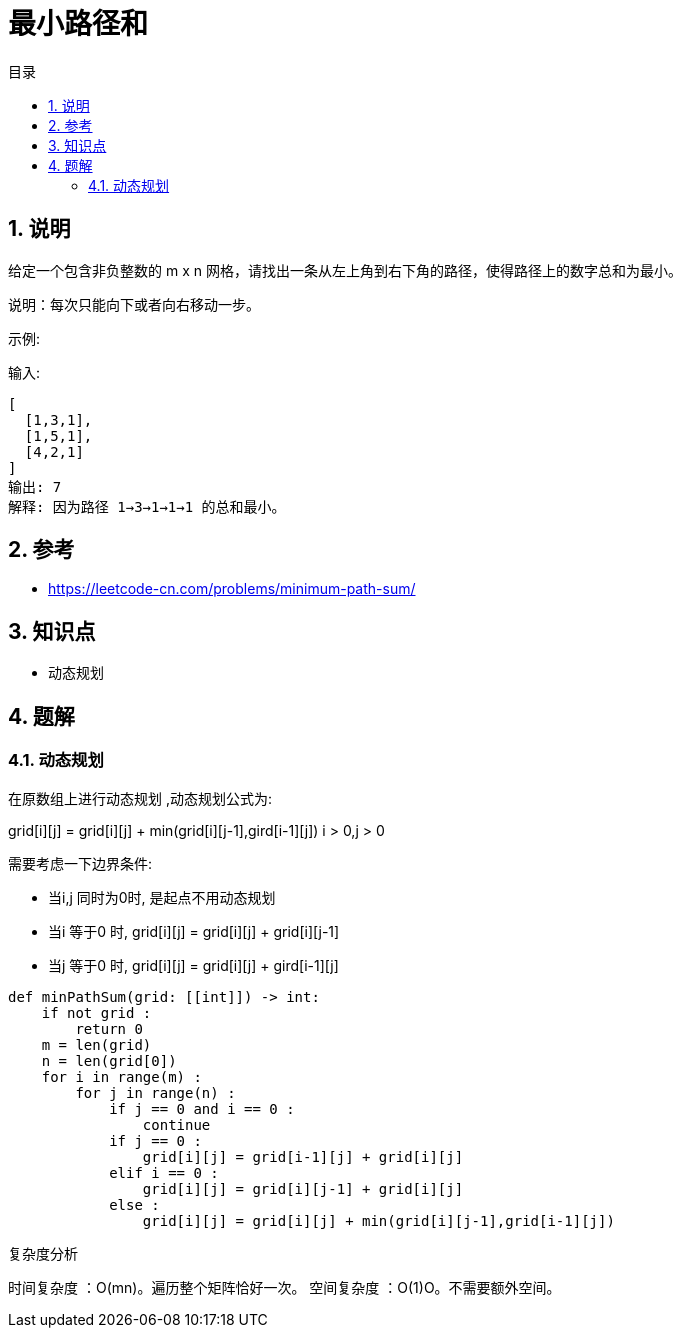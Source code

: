 = 最小路径和
:toc:
:toc-title: 目录
:toclevels: 5
:sectnums:

== 说明
给定一个包含非负整数的 m x n 网格，请找出一条从左上角到右下角的路径，使得路径上的数字总和为最小。

说明：每次只能向下或者向右移动一步。

示例:

输入:
```
[
  [1,3,1],
  [1,5,1],
  [4,2,1]
]
输出: 7
解释: 因为路径 1→3→1→1→1 的总和最小。

```

== 参考
- https://leetcode-cn.com/problems/minimum-path-sum/

== 知识点
- 动态规划

== 题解
=== 动态规划
在原数组上进行动态规划 ,动态规划公式为:

grid[i][j] = grid[i][j] + min(grid[i][j-1],gird[i-1][j]) i > 0,j > 0

需要考虑一下边界条件:

- 当i,j 同时为0时, 是起点不用动态规划
- 当i 等于0 时, grid[i][j] = grid[i][j] + grid[i][j-1]
- 当j 等于0 时, grid[i][j] = grid[i][j] + gird[i-1][j]

```
def minPathSum(grid: [[int]]) -> int:
    if not grid :
        return 0
    m = len(grid)
    n = len(grid[0])
    for i in range(m) :
        for j in range(n) :
            if j == 0 and i == 0 :
                continue
            if j == 0 :
                grid[i][j] = grid[i-1][j] + grid[i][j]
            elif i == 0 :
                grid[i][j] = grid[i][j-1] + grid[i][j]
            else :
                grid[i][j] = grid[i][j] + min(grid[i][j-1],grid[i-1][j])
```

复杂度分析

时间复杂度 ：O(mn)。遍历整个矩阵恰好一次。
空间复杂度 ：O(1)O。不需要额外空间。

